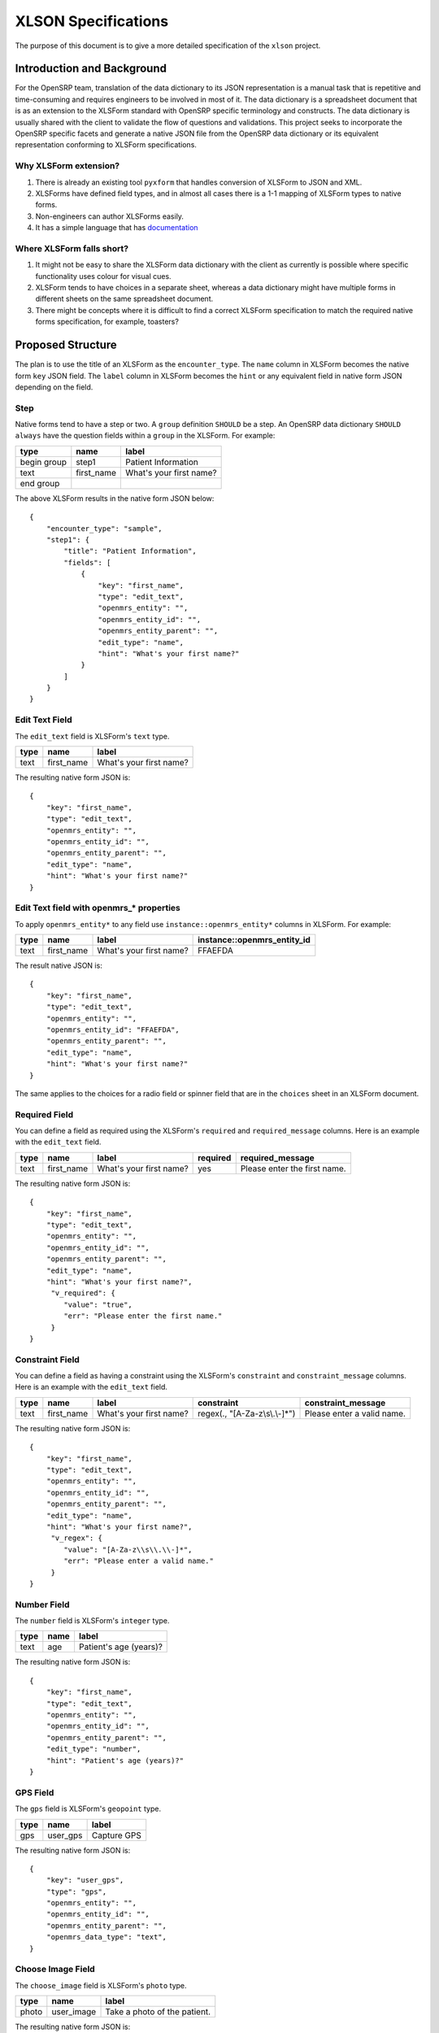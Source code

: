 ====================
XLSON Specifications
====================

The purpose of this document is to give a more detailed specification of the ``xlson`` project.

Introduction and Background
===========================

For the OpenSRP team, translation of the data dictionary to its JSON representation is a
manual task that is repetitive and time-consuming and requires engineers to be involved
in most of it. The data dictionary is a spreadsheet document that is as an extension to
the XLSForm standard with OpenSRP specific terminology and constructs. The data dictionary
is usually shared with the client to validate the flow of questions and validations. This
project seeks to incorporate the OpenSRP specific facets and generate a native JSON file
from the OpenSRP data dictionary or its equivalent representation conforming to XLSForm
specifications.

Why XLSForm extension?
----------------------

1. There is already an existing tool ``pyxform`` that handles conversion of XLSForm to JSON
   and XML.
2. XLSForms have defined field types, and in almost all cases there is a 1-1 mapping of
   XLSForm types to native forms.
3. Non-engineers can author XLSForms easily.
4. It has a simple language that has `documentation <http://xlsform.org/en/>`_

Where XLSForm falls short?
--------------------------

1. It might not be easy to share the XLSForm data dictionary with the client as currently
   is possible where specific functionality uses colour for visual cues.
2. XLSForm tends to have choices in a separate sheet, whereas a data dictionary might have
   multiple forms in different sheets on the same spreadsheet document.
3. There might be concepts where it is difficult to find a correct XLSForm specification
   to match the required native forms specification, for example, toasters?


Proposed Structure
==================

The plan is to use the title of an XLSForm as the ``encounter_type``. The ``name`` column
in XLSForm becomes the native form ``key`` JSON field. The ``label`` column in XLSForm
becomes the ``hint`` or any equivalent field in native form JSON depending on the field.

Step
----

Native forms tend to have a step or two.  A ``group`` definition ``SHOULD`` be a step. An
OpenSRP data dictionary ``SHOULD always`` have the question fields within a ``group`` in
the XLSForm. For example:

+-------------+------------+-------------------------+
| type        | name       | label                   |
+=============+============+=========================+
| begin group | step1      | Patient Information     |
+-------------+------------+-------------------------+
| text        | first_name | What's your first name? |
+-------------+------------+-------------------------+
| end group   |            |                         |
+-------------+------------+-------------------------+

The above XLSForm results in the native form JSON below::

   {
       "encounter_type": "sample",
       "step1": {
           "title": "Patient Information",
           "fields": [
               {
                   "key": "first_name",
                   "type": "edit_text",
                   "openmrs_entity": "",
                   "openmrs_entity_id": "",
                   "openmrs_entity_parent": "",
                   "edit_type": "name",
                   "hint": "What's your first name?"
               }
           ]
       }
   }

Edit Text Field
---------------

The ``edit_text`` field is XLSForm's ``text`` type.

+-------------+------------+-------------------------+
| type        | name       | label                   |
+=============+============+=========================+
| text        | first_name | What's your first name? |
+-------------+------------+-------------------------+

The resulting native form JSON is::

   {
       "key": "first_name",
       "type": "edit_text",
       "openmrs_entity": "",
       "openmrs_entity_id": "",
       "openmrs_entity_parent": "",
       "edit_type": "name",
       "hint": "What's your first name?"
   }


Edit Text field with openmrs_* properties
-----------------------------------------

To apply ``openmrs_entity*`` to any field use ``instance::openmrs_entity*`` columns in XLSForm. For example:

+-------------+------------+-------------------------+-----------------------------+
| type        | name       | label                   | instance::openmrs_entity_id |
+=============+============+=========================+=============================+
| text        | first_name | What's your first name? | FFAEFDA                     |
+-------------+------------+-------------------------+-----------------------------+

The result native JSON is::

   {
       "key": "first_name",
       "type": "edit_text",
       "openmrs_entity": "",
       "openmrs_entity_id": "FFAEFDA",
       "openmrs_entity_parent": "",
       "edit_type": "name",
       "hint": "What's your first name?"
   }

The same applies to the choices for a radio field or spinner field that are in the ``choices`` sheet in an XLSForm document.

Required Field
--------------

You can define a field as required using the XLSForm's ``required`` and ``required_message`` columns. Here is an example with the ``edit_text`` field.

+-------------+------------+-------------------------+----------+------------------------------+
| type        | name       | label                   | required | required_message             |
+=============+============+=========================+==========+==============================+
| text        | first_name | What's your first name? | yes      | Please enter the first name. |
+-------------+------------+-------------------------+----------+------------------------------+

The resulting native form JSON is::

   {
       "key": "first_name",
       "type": "edit_text",
       "openmrs_entity": "",
       "openmrs_entity_id": "",
       "openmrs_entity_parent": "",
       "edit_type": "name",
       "hint": "What's your first name?",
        "v_required": {
           "value": "true",
           "err": "Please enter the first name."
        }
   }

Constraint Field
----------------

You can define a field as having a constraint using the XLSForm's ``constraint`` and ``constraint_message`` columns. Here is an example with the ``edit_text`` field.

+-------------+------------+-------------------------+---------------------------------+----------------------------+
| type        | name       | label                   | constraint                      | constraint_message         |
+=============+============+=========================+=================================+============================+
| text        | first_name | What's your first name? | regex(., "[A-Za-z\\s\\.\\-]*")  | Please enter a valid name. |
+-------------+------------+-------------------------+---------------------------------+----------------------------+

The resulting native form JSON is::

   {
       "key": "first_name",
       "type": "edit_text",
       "openmrs_entity": "",
       "openmrs_entity_id": "",
       "openmrs_entity_parent": "",
       "edit_type": "name",
       "hint": "What's your first name?",
        "v_regex": {
           "value": "[A-Za-z\\s\\.\\-]*",
           "err": "Please enter a valid name."
        }
   }

Number Field
------------

The ``number`` field is XLSForm's ``integer`` type.

+-------------+------------+-------------------------+
| type        | name       | label                   |
+=============+============+=========================+
| text        | age        | Patient's age (years)?  |
+-------------+------------+-------------------------+

The resulting native form JSON is::

   {
       "key": "first_name",
       "type": "edit_text",
       "openmrs_entity": "",
       "openmrs_entity_id": "",
       "openmrs_entity_parent": "",
       "edit_type": "number",
       "hint": "Patient's age (years)?"
   }

GPS Field
---------

The ``gps`` field is XLSForm's ``geopoint`` type.

+-------------+------------+-------------------------+
| type        | name       | label                   |
+=============+============+=========================+
| gps         | user_gps   | Capture GPS             |
+-------------+------------+-------------------------+

The resulting native form JSON is::

   {
       "key": "user_gps",
       "type": "gps",
       "openmrs_entity": "",
       "openmrs_entity_id": "",
       "openmrs_entity_parent": "",
       "openmrs_data_type": "text",
   }

Choose Image Field
------------------

The ``choose_image`` field is XLSForm's ``photo`` type.

+-------------+------------+------------------------------+
| type        | name       | label                        |
+=============+============+==============================+
| photo       | user_image | Take a photo of the patient. |
+-------------+------------+------------------------------+

The resulting native form JSON is::

   {
       "key": "user_image",
       "type": "choose_image",
       "openmrs_entity": "",
       "openmrs_entity_id": "",
       "openmrs_entity_parent": "",
       "uploadButtonText": "Take a photo of the patient.",
   }

Native Radio Field
------------------

The ``native_radio`` field is XLSForm's ``select one`` type.

survey sheet

+--------------------+-------------+------------------------------+
| type               | name        | label                        |
+====================+=============+==============================+
| select one yes_no  | user_select | Is the child happy?          |
+--------------------+-------------+------------------------------+

choices sheet

+--------------------+-------------+---------+-----------------------------+
| list name          | name        | label   | instance::openmrs_entity_id |
+====================+=============+=========+=============================+
| yes_no             | yes         | Yes     | AABB                        |
+--------------------+-------------+---------+-----------------------------+
| yes_no             | no          | No      | BBCC                        |
+--------------------+-------------+---------+-----------------------------+

The resulting native form JSON is::

   {
     "key": "user_select",
     "openmrs_entity_parent": "",
     "openmrs_entity": "",
     "openmrs_entity_id": "",
     "type": "native_radio",
     "label": "Is the child happy?",
     "options": [
       {
         "key": "yes",
         "openmrs_entity_parent": "",
         "openmrs_entity": "",
         "openmrs_entity_id": "AABB",
         "text": "Yes"
       },
       {
         "key": "no",
         "openmrs_entity_parent": "",
         "openmrs_entity": "",
         "openmrs_entity_id": "BBCC",
         "text": "No"
       }
     ]
   }

Spinner Field
-------------

The ``spinner`` field is XLSForm's ``select multiple`` type.

survey sheet

+------------------------+--------------+------------------------------+
| type                   | name         | label                        |
+========================+==============+==============================+
| select multiple moods  | user_spinner | What is the mood?            |
+------------------------+--------------+------------------------------+

choices sheet

+-------------------+-------------+---------+---------------------------------------+
| list name         | name        | label   | instance::openmrs_entity_id           |
+===================+=============+=========+=======================================+
| moods             | happy       | Happy   | 1107AAAAAAAAAAAAAAAAAAAAAAAAAAAAAAAA  |
+-------------------+-------------+---------+---------------------------------------+
| moods             | sad         | Sad     | 1713AAAAAAAAAAAAAAAAAAAAAAAAAAAAAAAA  |
+-------------------+-------------+---------+---------------------------------------+
| moods             | somber      | Somber  | 2113AAAAAAAAAAAAAAAAAAAAAAAAAAAAAAAA  |
+-------------------+-------------+---------+---------------------------------------+

The resulting native form JSON is::

   {
     "key": "user_spinner",
     "openmrs_entity_parent": "",
     "openmrs_entity": "",
     "openmrs_entity_id": "",
     "type": "spinner",
     "hint": "What is the mood?",
     "values": [
       "Happy",
       "Sad",
       "Somber"
     ],
     "keys": [
       "happy",
       "sad",
       "somber"
     ],
     "openmrs_choice_ids": {
       "happy": "1107AAAAAAAAAAAAAAAAAAAAAAAAAAAAAAAA",
       "sad": "1713AAAAAAAAAAAAAAAAAAAAAAAAAAAAAAAA",
       "somber": "2113AAAAAAAAAAAAAAAAAAAAAAAAAAAAAAAA"
     }
   }

Barcode Field
-------------

The ``barcode`` field is XLSForm's ``barcode`` type.

+-------------+-------------+---------+--------------------+
| type        | name        | label   | hint               |
+=============+=============+=========+====================+
| barcode     | user_qrcode | User ID | Scan QR Code       |
+-------------+-------------+---------+--------------------+

The resulting native form JSON is::

   {
     "key": "user_qrcode",
     "openmrs_entity_parent": "",
     "openmrs_entity": "",
     "openmrs_entity_id": "",
     "type": "barcode",
     "barcode_type": "qrcode",
     "hint": "User ID",
     "scanButtonText": "Scan QR Code",
   }

Multi-language Support
----------------------

Using XLSForm's multi-language support, it should be possible to generate an equivalent
multi-language native form JSON.

+-------------+------------+-------------------------+-----------------------+
| type        | name       | label::English          | label::German         |
+=============+============+=========================+=======================+
| text        | first_name | What's your first name? | Wie ist dein Vorname? |
+-------------+------------+-------------------------+-----------------------+

The resulting native form JSON is::

   {
       "key": "first_name",
       "type": "edit_text",
       "openmrs_entity": "",
       "openmrs_entity_id": "",
       "openmrs_entity_parent": "",
       "edit_type": "name",
       "hint": "What's your first name?"
   }

